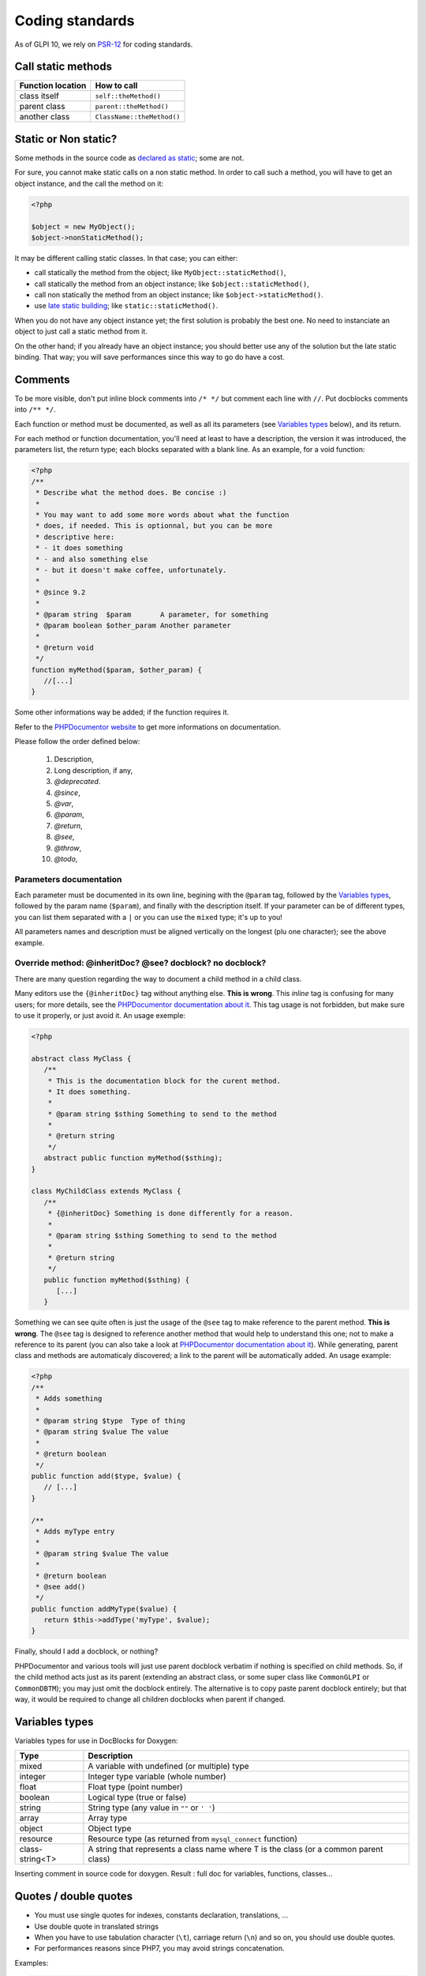 Coding standards
================

As of GLPI 10, we rely on `PSR-12 <https://www.php-fig.org/psr/psr-12/>`_ for coding standards.


Call static methods
-------------------

================= ===========
Function location How to call
================= ===========
class itself      ``self::theMethod()``
parent class      ``parent::theMethod()``
another class     ``ClassName::theMethod()``
================= ===========

Static or Non static?
---------------------

Some methods in the source code as `declared as static <http://php.net/manual/fr/language.oop5.static.php>`_; some are not.

For sure, you cannot make static calls on a non static method. In order to call such a method, you will have to get an object instance, and the call the method on it:

.. code-block:: php

   <?php

   $object = new MyObject();
   $object->nonStaticMethod();

It may be different calling static classes. In that case; you can either:

* call statically the method from the object; like ``MyObject::staticMethod()``,
* call statically the method from an object instance; like ``$object::staticMethod()``,
* call non statically the method from an object instance; like ``$object->staticMethod()``.
* use `late static building <http://php.net/manual/en/language.oop5.late-static-bindings.php>`_; like ``static::staticMethod()``.

When you do not have any object instance yet; the first solution is probably the best one. No need to instanciate an object to just call a static method from it.

On the other hand; if you already have an object instance; you should better use any of the solution but the late static binding. That way; you will save performances since this way to go do have a cost.


Comments
--------

To be more visible, don't put inline block comments into ``/* */`` but comment each line with ``//``. Put docblocks comments into ``/** */``.

Each function or method must be documented, as well as all its parameters (see `Variables types`_ below), and its return.

For each method or function documentation, you'll need at least to have a description, the version it was introduced, the parameters list, the return type; each blocks separated with a blank line. As an example, for a void function:

.. code-block:: php

   <?php
   /**
    * Describe what the method does. Be concise :)
    *
    * You may want to add some more words about what the function
    * does, if needed. This is optionnal, but you can be more
    * descriptive here:
    * - it does something
    * - and also something else
    * - but it doesn't make coffee, unfortunately.
    *
    * @since 9.2
    *
    * @param string  $param       A parameter, for something
    * @param boolean $other_param Another parameter
    *
    * @return void
    */
   function myMethod($param, $other_param) {
      //[...]
   }

Some other informations way be added; if the function requires it.

Refer to the `PHPDocumentor website <https://phpdoc.org/docs/latest>`_ to get more informations on documentation.

Please follow the order defined below:

 #. Description,
 #. Long description, if any,
 #. `@deprecated`.
 #. `@since`,
 #. `@var`,
 #. `@param`,
 #. `@return`,
 #. `@see`,
 #. `@throw`,
 #. `@todo`,

Parameters documentation
^^^^^^^^^^^^^^^^^^^^^^^^

Each parameter must be documented in its own line, begining with the ``@param`` tag, followed by the `Variables types`_, followed by the param name (``$param``), and finally with the description itself.
If your parameter can be of different types, you can list them separated with a ``|`` or you can use the ``mixed`` type; it's up to you!

All parameters names and description must be aligned vertically on the longest (plu one character); see the above example.

Override method: @inheritDoc? @see? docblock? no docblock?
^^^^^^^^^^^^^^^^^^^^^^^^^^^^^^^^^^^^^^^^^^^^^^^^^^^^^^^^^^

There are many question regarding the way to document a child method in a child class.

Many editors use the ``{@inheritDoc}`` tag without anything else. **This is wrong**. This *inline* tag is confusing for many users; for more details, see the `PHPDocumentor documentation about it <https://www.phpdoc.org/docs/latest/guides/inheritance.html#the-inheritdoc-tag>`__.
This tag usage is not forbidden, but make sure to use it properly, or just avoid it. An usage exemple:

.. code-block:: php

   <?php

   abstract class MyClass {
      /**
       * This is the documentation block for the curent method.
       * It does something.
       *
       * @param string $sthing Something to send to the method
       *
       * @return string
       */
      abstract public function myMethod($sthing);
   }

   class MyChildClass extends MyClass {
      /**
       * {@inheritDoc} Something is done differently for a reason.
       *
       * @param string $sthing Something to send to the method
       *
       * @return string
       */
      public function myMethod($sthing) {
         [...]
      }

Something we can see quite often is just the usage of the ``@see`` tag to make reference to the parent method. **This is wrong**. The ``@see`` tag is designed to reference another method that would help to understand this one; not to make a reference to its parent (you can also take a look at `PHPDocumentor documentation about it <https://www.phpdoc.org/docs/latest/references/phpdoc/tags/see.html>`__). While generating, parent class and methods are automaticaly discovered; a link to the parent will be automatically added.
An usage example:

.. code-block:: php

   <?php
   /**
    * Adds something
    *
    * @param string $type  Type of thing
    * @param string $value The value
    *
    * @return boolean
    */
   public function add($type, $value) {
      // [...]
   }

   /**
    * Adds myType entry
    *
    * @param string $value The value
    *
    * @return boolean
    * @see add()
    */
   public function addMyType($value) {
      return $this->addType('myType', $value);
   }

Finally, should I add a docblock, or nothing?

PHPDocumentor and various tools will just use parent docblock verbatim if nothing is specified on child methods. So, if the child method acts just as its parent (extending an abstract class, or some super class like ``CommonGLPI`` or ``CommonDBTM``); you may just omit the docblock entirely. The alternative is to copy paste parent docblock entirely; but that way, it would be required to change all children docblocks when parent if changed.

Variables types
---------------

Variables types for use in DocBlocks for Doxygen:

=============== ===========
 Type           Description
=============== ===========
mixed           A variable with undefined (or multiple) type
integer         Integer type variable (whole number)
float           Float type (point number)
boolean         Logical type (true or false)
string          String type (any value in ``""`` or ``' '``)
array           Array type
object          Object type
resource        Resource type (as returned from ``mysql_connect`` function)
class-string<T> A string that represents a class name where T is the class (or a common parent class)
=============== ===========

Inserting comment in source code for doxygen.
Result : full doc for variables, functions, classes...


Quotes / double quotes
----------------------

* You must use single quotes for indexes, constants declaration, translations, ...
* Use double quote in translated strings
* When you have to use tabulation character (``\t``), carriage return (``\n``) and so on, you should use double quotes.
* For performances reasons since PHP7, you may avoid strings concatenation.

Examples:

.. code-block:: php

   <?php
   //for that one, you should use double, but this is at your option...
   $a = "foo";
   
   //use double quotes here, for $foo to be interpreted
   //   => with double quotes, $a will be "Hello bar" if $foo = 'bar'
   //   => with single quotes, $a will be "Hello $foo"
   $a = "Hello $foo";
   
   //use single quotes for array keys
   $tab = [
      'lastname'  => 'john',
      'firstname' => 'doe'
   ];
   
   //Do not use concatenation to optimize PHP7
   //note that you cannot use functions call in {}
   $a = "Hello {$tab['firstname']}";
   
   //single quote translations
   $str = __('My string to translate');
   
   //Double quote for special characters
   $html = "<p>One paragraph</p>\n<p>Another one</p>";
   
   //single quote cases
   switch ($a) {
      case 'foo' : //use single quote here
         ...
      case 'bar' :
         ...
   }


Checking standards
------------------

In order to check standards are respected, we provide a defaut configuration for `PHP CodeSniffer <http://pear.php.net/package/PHP_CodeSniffer>`_ rules. From the GLPI directory, just run:

.. code-block::

   phpcs .

If the above command does not provide any output, then, all is OK :)

An example error output would looks like:

.. code-block:: bash

   phpcs .
   
   FILE: /var/www/webapps/glpi/tests/HtmlTest.php
   ----------------------------------------------------------------------
   FOUND 3 ERRORS AFFECTING 3 LINES
   ----------------------------------------------------------------------
    40 | ERROR | [x] Line indented incorrectly; expected 4 spaces, found
       |       |     3
    59 | ERROR | [x] Line indented incorrectly; expected 4 spaces, found
       |       |     3
    64 | ERROR | [x] Line indented incorrectly; expected 4 spaces, found
       |       |     3

To automatically fix most of the issues, use `phpcbf`, it will per default rely on default configuration:

.. code-block::

   phpcbf .
